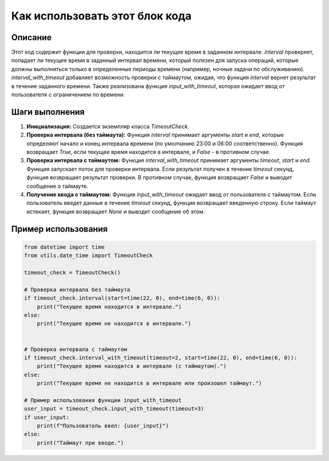 Как использовать этот блок кода
=========================================================================================

Описание
-------------------------
Этот код содержит функции для проверки, находится ли текущее время в заданном интервале.  `interval` проверяет, попадает ли текущее время в заданный интервал времени, который полезен для запуска операций, которые должны выполняться только в определенные периоды времени (например, ночные задачи по обслуживанию).  `interval_with_timeout` добавляет возможность проверки с таймаутом, ожидая, что функция `interval` вернет результат в течение заданного времени.  Также реализована функция `input_with_timeout`, которая ожидает ввод от пользователя с ограничением по времени.

Шаги выполнения
-------------------------
1. **Инициализация:** Создается экземпляр класса `TimeoutCheck`.

2. **Проверка интервала (без таймаута):**  Функция `interval` принимает аргументы `start` и `end`, которые определяют начало и конец интервала времени (по умолчанию 23:00 и 06:00 соответственно). Функция возвращает `True`, если текущее время находится в интервале, и `False` - в противном случае.

3. **Проверка интервала с таймаутом:** Функция `interval_with_timeout` принимает аргументы `timeout`, `start` и `end`. Функция запускает поток для проверки интервала. Если результат получен в течение `timeout` секунд, функция возвращает результат проверки. В противном случае, функция возвращает `False` и выводит сообщение о таймауте.


4. **Получение ввода с таймаутом:** Функция `input_with_timeout` ожидает ввод от пользователя с таймаутом. Если пользователь введет данные в течение `timeout` секунд, функция возвращает введенную строку. Если таймаут истекает, функция возвращает `None` и выводит сообщение об этом.

Пример использования
-------------------------
.. code-block:: python

    from datetime import time
    from utils.date_time import TimeoutCheck

    timeout_check = TimeoutCheck()

    # Проверка интервала без таймаута
    if timeout_check.interval(start=time(22, 0), end=time(6, 0)):
        print("Текущее время находится в интервале.")
    else:
        print("Текущее время не находится в интервале.")


    # Проверка интервала с таймаутом
    if timeout_check.interval_with_timeout(timeout=2, start=time(22, 0), end=time(6, 0)):
        print("Текущее время находится в интервале (с таймаутом).")
    else:
        print("Текущее время не находится в интервале или произошел таймаут.")

    # Пример использования функции input_with_timeout
    user_input = timeout_check.input_with_timeout(timeout=3)
    if user_input:
        print(f"Пользователь ввел: {user_input}")
    else:
        print("Таймаут при вводе.")
